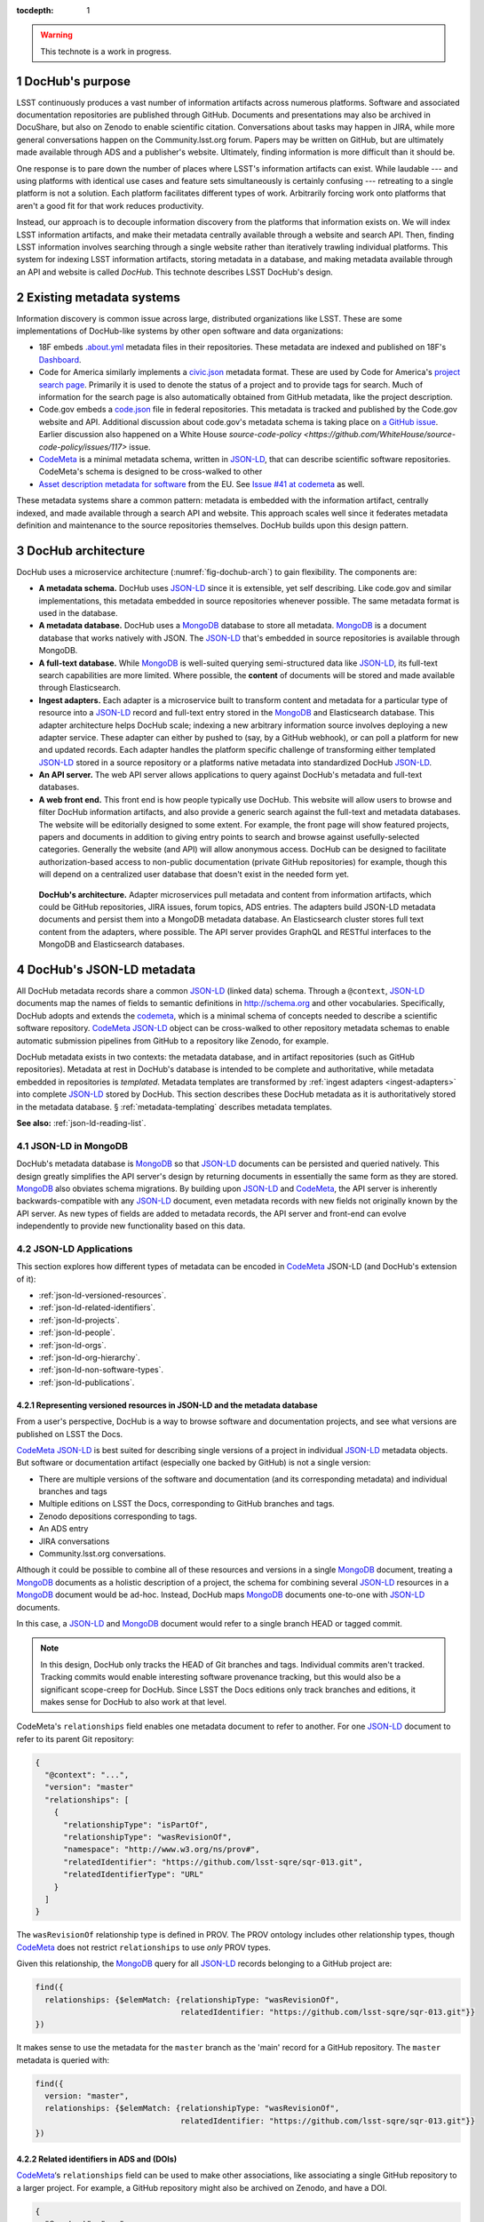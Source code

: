 :tocdepth: 1

.. sectnum::

.. warning::

   This technote is a work in progress.

DocHub's purpose
================

LSST continuously produces a vast number of information artifacts across numerous platforms.
Software and associated documentation repositories are published through GitHub.
Documents and presentations may also be archived in DocuShare, but also on Zenodo to enable scientific citation.
Conversations about tasks may happen in JIRA, while more general conversations happen on the Community.lsst.org forum.
Papers may be written on GitHub, but are ultimately made available through ADS and a publisher's website.
Ultimately, finding information is more difficult than it should be.

One response is to pare down the number of places where LSST's information artifacts can exist.
While laudable --- and using platforms with identical use cases and feature sets simultaneously is certainly confusing --- retreating to a single platform is not a solution.
Each platform facilitates different types of work.
Arbitrarily forcing work onto platforms that aren't a good fit for that work reduces productivity.

Instead, our approach is to decouple information discovery from the platforms that information exists on.
We will index LSST information artifacts, and make their metadata centrally available through a website and search API.
Then, finding LSST information involves searching through a single website rather than iteratively trawling individual platforms.
This system for indexing LSST information artifacts, storing metadata in a database, and making metadata available through an API and website is called *DocHub*.
This technote describes LSST DocHub's design.

Existing metadata systems
=========================

Information discovery is common issue across large, distributed organizations like LSST.
These are some implementations of DocHub-like systems by other open software and data organizations:

- 18F embeds `.about.yml <https://github.com/18F/about_yml>`__ metadata files in their repositories. These metadata are indexed and published on 18F's `Dashboard <https://18f.gsa.gov/dashboard>`__.
- Code for America similarly implements a `civic.json <https://github.com/codeforamerica/brigade/blob/master/README-Project-Search.md>`__ metadata format. These are used by Code for America's `project search page <https://www.codeforamerica.org/brigade/projects>`__. Primarily it is used to denote the status of a project and to provide tags for search. Much of information for the search page is also automatically obtained from GitHub metadata, like the project description.
- Code.gov embeds a `code.json <https://code.gov/#/policy-guide/docs/compliance/inventory-code>`__ file in federal repositories. This metadata is tracked and published by the Code.gov website and API. Additional discussion about code.gov's metadata schema is taking place on `a GitHub issue <https://github.com/presidential-innovation-fellows/code-gov-web/issues/41>`__. Earlier discussion also happened on a White House `source-code-policy <https://github.com/WhiteHouse/source-code-policy/issues/117>` issue.
- CodeMeta_ is a minimal metadata schema, written in JSON-LD_, that can describe scientific software repositories. CodeMeta's schema is designed to be cross-walked to other 
- `Asset description metadata for software <https://joinup.ec.europa.eu/asset/adms_foss/home>`__ from the EU. See `Issue #41 at codemeta <https://github.com/codemeta/codemeta/issues/41>`__ as well.

These metadata systems share a common pattern: metadata is embedded with the information artifact, centrally indexed, and made available through a search API and website.
This approach scales well since it federates metadata definition and maintenance to the source repositories themselves.
DocHub builds upon this design pattern.

.. _arch:

DocHub architecture
===================

DocHub uses a microservice architecture (:numref:`fig-dochub-arch`) to gain flexibility.
The components are:

- **A metadata schema.** DocHub uses JSON-LD_ since it is extensible, yet self describing. Like code.gov and similar implementations, this metadata embedded in source repositories whenever possible.
  The same metadata format is used in the database.
- **A metadata database.** DocHub uses a MongoDB_ database to store all metadata. MongoDB_ is a document database that works natively with JSON. The JSON-LD_ that's embedded in source repositories is available through MongoDB.
- **A full-text database.** While MongoDB_ is well-suited querying semi-structured data like JSON-LD_, its full-text search capabilities are more limited. Where possible, the **content** of documents will be stored and made available through Elasticsearch.
- **Ingest adapters.** Each adapter is a microservice built to transform content and metadata for a particular type of resource into a JSON-LD_ record and full-text entry stored in the MongoDB_ and Elasticsearch database. This adapter architecture helps DocHub scale; indexing a new arbitrary information source involves deploying a new adapter service. These adapter can either by pushed to (say, by a GitHub webhook), or can poll a platform for new and updated records. Each adapter handles the platform specific challenge of transforming either templated JSON-LD_ stored in a source repository or a platforms native metadata into standardized DocHub JSON-LD_.
- **An API server.** The web API server allows applications to query against DocHub's metadata and full-text databases.
- **A web front end.** This front end is how people typically use DocHub. This website will allow users to browse and filter DocHub information artifacts, and also provide a generic search against the full-text and metadata databases. The website will be editorially designed to some extent. For example, the front page will show featured projects, papers and documents in addition to giving entry points to search and browse against usefully-selected categories. Generally the website (and API) will allow anonymous access. DocHub can be designed to facilitate authorization-based access to non-public documentation (private GitHub repositories) for example, though this will depend on a centralized user database that doesn't exist in the needed form yet.

.. figure:: /_static/dochub_arch.svg
   :name: fig-dochub-arch
   :alt: LSST DocHub implementation architecture. See :ref:`arch`.

   **DocHub's architecture.**
   Adapter microservices pull metadata and content from information artifacts, which could be GitHub repositories, JIRA issues, forum topics, ADS entries.
   The adapters build JSON-LD metadata documents and persist them into a MongoDB metadata database.
   An Elasticsearch cluster stores full text content from the adapters, where possible.
   The API server provides GraphQL and RESTful interfaces to the MongoDB and Elasticsearch databases.

DocHub's JSON-LD metadata
=========================

All DocHub metadata records share a common JSON-LD_ (linked data) schema.
Through a ``@context``, JSON-LD_ documents map the names of fields to semantic definitions in http://schema.org and other vocabularies.
Specifically, DocHub adopts and extends the codemeta_, which is a minimal schema of concepts needed to describe a scientific software repository.
CodeMeta_ JSON-LD_ object can be cross-walked to other repository metadata schemas to enable automatic submission pipelines from GitHub to a repository like Zenodo, for example.

DocHub metadata exists in two contexts: the metadata database, and in artifact repositories (such as GitHub repositories).
Metadata at rest in DocHub's database is intended to be complete and authoritative, while metadata embedded in repositories is *templated*.
Metadata templates are transformed by :ref:`ingest adapters <ingest-adapters>` into complete JSON-LD_ stored by DocHub.
This section describes these DocHub metadata as it is authoritatively stored in the metadata database.
§ :ref:`metadata-templating` describes metadata templates.

**See also:** :ref:`json-ld-reading-list`.

JSON-LD in MongoDB
------------------

DocHub's metadata database is MongoDB_ so that JSON-LD_ documents can be persisted and queried natively.
This design greatly simplifies the API server's design by returning documents in essentially the same form as they are stored.
MongoDB_ also obviates schema migrations.
By building upon JSON-LD_ and CodeMeta_, the API server is inherently backwards-compatible with any JSON-LD_ document, even metadata records with new fields not originally known by the API server.
As new types of fields are added to metadata records, the API server and front-end can evolve independently to provide new functionality based on this data.

.. todo::

   How are collections structured?
   One collection per data class?
   Or, one collection for everything?

JSON-LD Applications
--------------------

This section explores how different types of metadata can be encoded in CodeMeta_ JSON-LD (and DocHub's extension of it):

- :ref:`json-ld-versioned-resources`.
- :ref:`json-ld-related-identifiers`.
- :ref:`json-ld-projects`.
- :ref:`json-ld-people`.
- :ref:`json-ld-orgs`.
- :ref:`json-ld-org-hierarchy`.
- :ref:`json-ld-non-software-types`.
- :ref:`json-ld-publications`.

.. _json-ld-versioned-resources:

Representing versioned resources in JSON-LD and the metadata database
^^^^^^^^^^^^^^^^^^^^^^^^^^^^^^^^^^^^^^^^^^^^^^^^^^^^^^^^^^^^^^^^^^^^^

From a user's perspective, DocHub is a way to browse software and documentation projects, and see what versions are published on LSST the Docs.

CodeMeta_ JSON-LD_ is best suited for describing single versions of a project in individual JSON-LD_ metadata objects.
But software or documentation artifact (especially one backed by GitHub) is not a single version:

- There are multiple versions of the software and documentation (and its corresponding metadata) and individual branches and tags
- Multiple editions on LSST the Docs, corresponding to GitHub branches and tags.
- Zenodo depositions corresponding to tags.
- An ADS entry
- JIRA conversations
- Community.lsst.org conversations.

Although it could be possible to combine all of these resources and versions in a single MongoDB_ document, treating a MongoDB_ documents as a holistic description of a project, the schema for combining several JSON-LD_ resources in a MongoDB_ document would be ad-hoc.
Instead, DocHub maps MongoDB_ documents one-to-one with JSON-LD_ documents.

In this case, a JSON-LD_ and MongoDB_ document would refer to a single branch HEAD or tagged commit.

.. note::

   In this design, DocHub only tracks the HEAD of Git branches and tags. Individual commits aren't tracked. Tracking commits would enable interesting software provenance tracking, but this would also be a significant scope-creep for DocHub. Since LSST the Docs editions only track branches and editions, it makes sense for DocHub to also work at that level.

CodeMeta's ``relationships`` field enables one metadata document to refer to another.
For one JSON-LD_ document to refer to its parent Git repository:

.. code-block:: json

   {
     "@context": "...",
     "version": "master"
     "relationships": [
       {
         "relationshipType": "isPartOf",
         "relationshipType": "wasRevisionOf",
         "namespace": "http://www.w3.org/ns/prov#",
         "relatedIdentifier": "https://github.com/lsst-sqre/sqr-013.git",
         "relatedIdentifierType": "URL"
       }
     ]
   }

The ``wasRevisionOf`` relationship type is defined in PROV.
The PROV ontology includes other relationship types, though CodeMeta_ does not restrict ``relationships`` to use *only* PROV types.

Given this relationship, the MongoDB_ query for all JSON-LD_ records belonging to a GitHub project are:

.. code-block:: text

   find({
     relationships: {$elemMatch: {relationshipType: "wasRevisionOf",
                                  relatedIdentifier: "https://github.com/lsst-sqre/sqr-013.git"}}
   })

It makes sense to use the metadata for the ``master`` branch as the 'main' record for a GitHub repository.
The ``master`` metadata is queried with:

.. code-block:: text

   find({
     version: "master",
     relationships: {$elemMatch: {relationshipType: "wasRevisionOf",
                                  relatedIdentifier: "https://github.com/lsst-sqre/sqr-013.git"}}
   })

.. _json-ld-related-identifiers:

Related identifiers in ADS and (DOIs)
^^^^^^^^^^^^^^^^^^^^^^^^^^^^^^^^^^^^^

CodeMeta_\ ‘s ``relationships`` field can be used to make other associations, like associating a single GitHub repository to a larger project.
For example, a GitHub repository might also be archived on Zenodo, and have a DOI.

.. code-block:: json

   {
     "@context": "...",
     "version": "v1"
     "relationships": [
       {
         "relationshipType": "compiles",
         "relatedIdentifier": "doi:10.5281/zenodo.153867",
         "relatedIdentifierType": "DOI"
       }
     ]
   }

This example shows that the ``v1`` tag of this software repository was compiled into the Zenodo archived entity.

The `Zenodo deposition resource documentation <https://zenodo.org/dev#restapi-rep>`_ describes possible ``relationshipType``\ s.

- isCitedBy
- cites
- isSupplementTo
- isSupplementedBy
- isNewVersionOf
- isPreviousVersionOf
- isPartOf
- hasPart
- compiles
- isCompiledBy
- isIdenticalTo
- isAlternateIdentifier

``relatedIdentifiers`` supported by Zenodo are:

- DOI
- Handle
- ARK
- PURL
- ISSN
- ISBN
- PubMed ID
- PubMed Central ID
- ADS Bibliographic Code
- arXiv
- Life Science Identifiers (LSID)
- EAN-13
- ISTC
- URNs and URLs

.. _json-ld-projects:

Relationships to projects
^^^^^^^^^^^^^^^^^^^^^^^^^

``relationships`` can support linking an artifact to larger multi-repository projects.
For example, we want to associate Science Pipelines packages to Science Pipelines itself.

For this, we'd use a `isPartOf` relationship:

.. code-block:: json

   {
     "@context": "...",
     "version": "master"
     "relationships": [
       {
         "relationshipType": "isPartOf",
         "relatedIdentifier": "https://github.com/lsst/pipelines_docs.git",
         "relatedIdentifierType": "URL"
       }
     ]
   }

In this example, the metadata record is declared as a part of the ``pipelines_docs`` GitHub repo, since ``pipelines_docs`` 'represents' the LSST Science Pipelines.
(See below for additional relationship types).

Alternatively, it might be useful to create JSON-LD_ metadata records corresponding to a product or product, such as ``lsst_apps``.

.. note::

   `isPartOf <https://schema.org/isPartOf>`_ is a schema.org term. It is also in the Zenodo relationship vocabulary.

.. _json-ld-people:

Representing people in JSON-LD
^^^^^^^^^^^^^^^^^^^^^^^^^^^^^^

In CodeMeta_ JSON-LD_, authors specified in an ``agents`` field.
For example:

.. code-block:: json

   {
      "@context": "...",
      "agents": [
        {
          "@id": "https://orcid.org/0000-0003-3001-676X",
          "@type": "person",
          "email": "jsick@lsst.org",
          "name": "Jonathan Sick",
          "affiliation": "AURA/LSST",
          "mustbeCited": true,
          "isMaintainer": true,
          "isRightsHolder": false,
        }
      ]
   }

Note that the ``@id`` field is an ORCiD.
From a linked-data perspective, adopting ORCiDs as identifiers for people allows us to leverage other data sources, including journals and ADS, more effectively.

ORCiD is not currently required by LSST.
An alternative to ORCiD is to treat metadata records served through DocHub's RESTful API as authoritative records.
The DocHub URL for a person's record becomes their ``@id``.

.. _json-ld-orgs:

Representing organizations and copyright holders in JSON-LD
^^^^^^^^^^^^^^^^^^^^^^^^^^^^^^^^^^^^^^^^^^^^^^^^^^^^^^^^^^^

In addition to authors, ``agents`` can indicate the involvement of organizations, and even indicate what organizations hold copyright:

.. code-block:: json

   {
      "@context": "...",
      "agents": [
        {
          "@type": "organization",
          "name": "Association of Universities for Research in Astronomy",
          "isRightsHolder": true,
          "isMaintainer": false,
          "role": {
            "namespace": "http://www.ngdc.noaa.gov/metadata/published/xsd/schema/resources/Codelist/gmxCodelists.xml#CI_RoleCode",
            "roleCode": "rightsHolder"
          }
         },
      ]
   }

The ``role`` field provides detailed information about the role an agent plays.

.. note::

   In CodeMeta_, examples show the role as ``copyrightHolder``, however the namespace has a ``rightHolder`` instead.

Other roles are:

- ``resourceProvider``: party that supplies the resource.
- ``custodian``: party that accepts accountability and responsibility for the data and ensures appropriate care and maintenance of the resource.
- ``owner``: party that owns the resource.
- ``sponsor``: party that sponsors the resource.
- ``user``: party who uses the resource.
- ``distributor``: party who distributes the resource.
- ``originator``: party who created the resource.
- ``pointOfContact``: party who can be contacted for acquiring knowledge about or acquisition of the resource.
- ``principleInvestorigator``: key party responsible for gathering information and conducting research.
- ``processor``: party who has processed the data in a manner such that the resource has been modified.
- ``publisher``: party who published the resource.
- ``author``: party who authored the resource.
- ``coAuthor``: party who jointly authors the resource.
- ``collaborator``: party who assists with the generation of the resource other than the principal investigator.
- ``editor``: party who reviewed or modified the resource to improve the content.
- ``mediator``: a class of entity that mediates access to the resource and for whom the resource is intended or useful.
- ``rightsHolder``: party owning or managing rights over the resource.
- ``contributor``: party contributing to the resource.
- ``funder``: party providing monetary support for the resource.
- ``stakeholder``: party who has an interest in the resource or the use of the resource.

.. seealso::

   `The codelist schema documentation <http://www.ngdc.noaa.gov/metadata/published/xsd/schema/resources/Codelist/gmxCodelists.xml#CI_RoleCode>`_ authoritatively describes these roles.

.. _json-ld-org-hierarchy:

Describing organizational hierarchy
^^^^^^^^^^^^^^^^^^^^^^^^^^^^^^^^^^^

One search pattern for DocHub, especially by LSST staff, is to browse artifacts by the organization that made them (LSST subsystems, and teams).
The ``subOrganization`` type and ``parentOrganization`` build an organizational hierarchy:

.. code-block:: json

   {
      "@context": "...",
      "agents": [
        {
          "@type": "organization",
          "name": "Association of Universities for Research in Astronomy",
          "isRightsHolder": true,
          "isMaintainer": false,
          "role": {
            "namespace": "http://www.ngdc.noaa.gov/metadata/published/xsd/schema/resources/Codelist/gmxCodelists.xml#CI_RoleCode",
            "roleCode": "rightsHolder"
          }
         },
         {
           "@type": "organization",
           "name": "Large Synoptic Survey Telescope",
           "parentOrganization": "Association of Universities for Research in Astronomy",
           "isRightHolder": false,
           "isMaintainer": false
         },
         {
           "@type": "organization",
           "name": "Data Management",
           "parentOrganization": "Large Synoptic Survey Telescope",
           "isRightHolder": false,
           "isMaintainer": false
         },
         {
           "@type": "organization",
           "name": "Science Quality and Reliability Engineering Team",
           "parentOrganization": "Data Management",
           "isRightHolder": false,
           "isMaintainer": true
         }

      ]
   }

.. _json-ld-non-software-types:

Types for non-software artifacts
^^^^^^^^^^^^^^^^^^^^^^^^^^^^^^^^

CodeMeta_ JSON-LD was designed to designed to represent software projects, see the ``@type``:

.. code-block:: json

   {
     "@context":"https://raw.githubusercontent.com/codemeta/codemeta/master/codemeta.jsonld",
     "@type": "SoftwareSourceCode",
   }

schema.org types
""""""""""""""""

``SoftwareSourceCode`` is a schema.org_ ``@type``: http://schema.org/SoftwareSourceCode.
`SoftwareSourceCode`_ is derives from a schema.org_ CreativeWork_.

Some other derived types from schema.org_ that may be useful are:

- `ScholarlyArticle <http://schema.org/ScholarlyArticle>`_ for peer-reviewed articles.
- `Conversation <http://schema.org/Conversation>`_, for forum topics or GitHub issue threads.
- `SocialMediaPosting <http://schema.org/SocialMediaPosting>`_, for tweets.

**See also:** :ref:`json-ld-publications`.

Zenodo types
""""""""""""

These are artifact types defined by the `Zenodo deposition schema <https://zenodo.org/dev#restapi-rep-meta>`_:

- ``publication``: Publication, with ``publication_type``:

  - ``book``: Book
  - ``section``: Book section
  - ``conferencepaper``: Conference paper
  - ``article``: Journal article
  - ``patent``: Patent
  - ``preprint``: Preprint
  - ``report``: Report
  - ``softwaredocumentation``: Software documentation
  - ``thesis``: Thesis
  - ``technicalnote``: Technical note
  - ``workingpaper``: Working paper
  - ``other``: Other

- ``poster``: Poster
- ``presentation``: Presentation
- ``dataset``: Dataset
- ``image``: Image, with ``image_type``:

  - ``figure``: Figure
  - ``plot``: Plot
  - ``drawing``: Drawing
  - ``diagram``: Diagram
  - ``photo``: Photo
  - ``other``: Other

- ``video``: Video/Audio
- ``software``: Software

In a JSON-LD_ sense, DocHub will use schema.org_ types, but should be capable of cross-walking metadata to and from these Zenodo types.

.. _json-ld-publications:

Representation of publications
^^^^^^^^^^^^^^^^^^^^^^^^^^^^^^

schema.org_ has full support for describing scholarly articles using JSON-LD_:

This is Example 2 from ScholarlyArticle_:

.. code-block:: json

   {
     "@context": "http://schema.org", 
     "@graph": [
       {
           "@id": "#issue", 
           "@type": "PublicationIssue", 
           "issueNumber": "5", 
           "datePublished": "2012", 
           "isPartOf": {
               "@id": "#periodical", 
               "@type": [
                   "PublicationVolume", 
                   "Periodical"
               ], 
               "name": "Cataloging & Classification Quarterly", 
               "issn": [
                   "1544-4554", 
                   "0163-9374"
               ], 
               "volumeNumber": "50", 
               "publisher": "Taylor & Francis Group"
           }
       }, 
       {
           "@type": "ScholarlyArticle", 
           "isPartOf": "#issue", 
           "description": "The library catalog as a catalog of works was an infectious idea, which together with research led to reconceptualization in the form of the FRBR conceptual model. Two categories of lacunae emerge--the expression entity, and gaps in the model such as aggregates and dynamic documents. Evidence needed to extend the FRBR model is available in contemporary research on instantiation. The challenge for the bibliographic community is to begin to think of FRBR as a form of knowledge organization system, adding a final dimension to classification. The articles in the present special issue offer a compendium of the promise of the FRBR model.", 
           "sameAs": "http://dx.doi.org/10.1080/01639374.2012.682254", 
           "about": [
               "Works", 
               "Catalog"
           ], 
           "pageEnd": "368", 
           "pageStart": "360", 
           "name": "Be Careful What You Wish For: FRBR, Some Lacunae, A Review", 
           "author": "Smiraglia, Richard P."
       }
     ]
   }

And Example 3 from ScholarlyArticle_:

.. code-block:: json

   {
     "@context": "http://schema.org", 
     "@graph": [
       {
         "@id": "#issue4",
         "@type": "PublicationIssue",
         "datePublished": "2006-10",
         "issueNumber": "4"
       },
       {
         "@id": "#volume50",
         "@type": "PublicationVolume",
         "volumeNumber": "50"
       },
       {
         "@id": "#periodical",
         "@type": "Periodical",
         "name": "Library Resources and Technical Services"
       },
       {
         "@id": "#article",
         "@type": "ScholarlyArticle",
         "author": "Carlyle, Allyson.",
         "isPartOf": [
           {
             "@id": "#periodical"
           },
           {
             "@id": "#volume50"
           },
           {
             "@id": "#issue4"
           }
         ],
         "name": "Understanding FRBR as a Conceptual Model: FRBR and the Bibliographic Universe",
         "pageEnd": "273",
         "pageStart": "264"
       }
     ]
   }

**Example 3** establishes bibliographic information with a ``@graph`` containing PublicationIssue_, PublicationVolume_, and Periodical_ objects.
These three objects are connected to the publication with ``isPartOf``, however there's no explicit relationship between the issue, volume and periodical.

Alternatively, **Example 2** has two objects in its ``@graph``: a PublicationIssue_ (that includes PublicationVolume_ and Periodical_ metadata in its type), and a ScholarlyArticle_.
The ScholarlyArticle_ links to PublicationIssue_ through an ``isPartOf`` relationship.
Thus **Example 2** establishes a complete semantic relationship between the article, issue, volume and periodical.
**Example 2** is preferred.

The schema.org approach is slightly different from CodeMeta_ since it encapsulates several simultaneous relations in a ``relationships`` array.
This is ideal since it allows us to connect a paper not only to its journal context, but also to associated source code and datasets.

Another difference is that DocHub JSON-LD_ does not tend to use ``@graph``\ s; instead one resource is mapped to a MongoDB_ document.
This is one possible approach to using ``relationships`` and folding Journal information into the relationship type:

.. code-block:: json

   {
     "@context": "...",
     "@type": "ScholarlyArticle",
     "relationships": [
       {
         "relationshipType": "isSupplementTo",
         "relatedIdentifier": "https://github.com/lsst/example_analysis_software.git",
         "relatedIdentifierType": "URL"
       },
       {
         "relationshipType" "isPartOf",
         "@id": "#issue", 
         "@type": [
             "PublicationVolume", 
             "Periodical",
             "PublicationIssue"
         ], 
         "name": "Cataloging & Classification Quarterly", 
         "volumeNumber": "50", 
         "issueNumber": "5",
         "publisher": "Taylor & Francis Group"
         "pageEnd": "368",
         "partStart": "360",
       },
       {
         "relationshipType": "isIdenticalTo",
         "relatedIdentifier": "doi:...",
         "relatedIdentifierType": "DOI"
       },
     ],
     "name": "Article's Name",
     "description": "Article's abstract ..."
   }

.. _metadata-templating:

JSON-LD metadata templates
==========================

Although complete JSON-LD_ metadata documents can be embedded in GitHub (and similar) repositories, managing metadata this way may not be sustainable.
First, some metadata changes with each commit, and the time of commit (such ``dateModified``).
Second, a lot of metadata is inherent to a repository and its content.
Git commit trees contain information to build contributor metadata, the ``LICENSE`` file authoritatively defines the repository's license, and the document's text authoritatively describes its content.
Repeating information inherent to the GitHub repository in a metadata file introduces fragility.

DocHub's approach is to shift the responsibility of building a complete metadata record to the :ref:`ingest adapter <ingest-adapters>`.
To help the ingest adapter, and to store metadata that *can* be statically managed, we store *metadata templates* in the Git repository.

Interpolation objects
---------------------

For example, consider the ``licenseId`` field in a DocHub JSON-LD_ metadata object:

.. code-block:: json

   {
     "@context": "...",
     "licenseId": "MIT"
   }

Instead of hard-coding the license's `SPDX Id <https://spdx.org/license-list>`__, we can direct the adapter to interpolate a metadata template to include license information from the GitHub API:

.. code-block:: json

   {
     "@context": "...",
     "licenseId": {"@template": "GitHubLicenseId"}
   }

An object with ``@template`` field is an *interpolation object*.
The value of ``@template`` is the name of a metadata interpolator known to the :ref:`ingest adapter <ingest-adapters>`.

The interpolation object may contain additional fields that act as arguments to the interpolation function.
For example, The ``GitContributors`` interpolator can take additional agents who aren't reflected in a Git repos's history:

.. code-block:: json

   {
     "@context": "...",
     "agents": {"@template": "GitContributors",
                "additionalAgents": [
                  {
                    "@type": "organization",
                    "name": "Science Quality and Reliability Engineering Team",
                    "parentOrganization": "Data Management",
                    "isRightHolder": false,
                    "isMaintainer": true
                  }
                ]
   }

These additional agents can be organizations (shown in this example), or additional authors that aren't Git contributors.

.. _ingest-adapters:

Ingest Adapters
===============

Ingest adapters are microservices that take an artifact in its native form, and index it in the DocHub databases.
That is, it transforms the artifact's native metadata into DocHub JSON-LD_ metadata.
Each type of artifact has a dedicated ingest adapter microservice.
This way all platform-specific logic is contained within individual ingest adapter code bases.
The DocHub API server does not largely need to know about platforms; it only needs to interpret metadata in DocHub's schema.

Ingest adapters can either be designed for pulling artifact updates, or being pushed update's from the artifact's platform.
For example, GitHub repositories can emit webhook events that trigger ingest adapters.
Alternatively, ingest adapters can poll for updates from platforms that do not support webhooks.

Kubernetes deployment pattern
-----------------------------

Since DocHub is deployed with Kubernetes, adapters are expected to be deployed as Kubernetes pods in the same cluster as the API server and databases.

Adapters that recieve HTTP POST requests from webhooks are configured with Kubernetes ingress resources, which gives them an external IP.

Being in the same cluster, the adapters can directly connect with the MongoDB_ and Elasticsearch instances, which removes any need for an intermediate API layer.
This arrangement does require that adapters are trusted.
Every adapter will need to be managed by DocHub's DevOps team.

Example: Sphinx Technote Adapter
--------------------------------

This section explores how adapters work through the example of DM's Sphinx technotes.
Technotes are GitHub repositories published through LSST the Docs.

This adapter is a web (HTTP) server.
It needs a public ingress, and should be in the same cluster (namely, Kubernetes cluster) as the MongoDB_ and Elasticsearch databases.

The adapter has a ``HTTP POST`` endpoint that receives a `GitHub webhook <https://developer.github.com/webhooks/>`_ that is configured directly in the technote's GitHub repository.
GitHub triggers webhooks for different events; the `PushEvent <https://developer.github.com/v3/activity/events/types/#pushevent>`_ is useful since it's triggered whenever the repository is updated with new content, regardless of the branch.
From the webhook ``POST``, the adapter receives a payload of information about the commits in the push, including:

- ``ref``: The Git ref that was pushed to (typically a branch name),
- ``head``: The SHA ref of the HEAD of the commits. For GitHub repositories, DocHub only tracks the head of each branch or a tag, not individual commits.
- ``commits``: an array of commit objects, including ``commits[][url]``, the API URL of each commit in the push.

From this commit information, the adapter begins to build a metadata record for the repository.
First, the adapter looks at the ``lsstmeta.json`` file in the repository.
Most likely, this is a templated JSON-LD_ file (TODO: link to previous section), which requires the adapter to run metadata interpolators to build a complete ``lsstmeta.json`` JSON-LD_ file.
To facilitate this, the adapter performs a shallow clone of the entire repository so that the adapter's interpolation pipeline can scrape metadata from the repository content (such as the document's title and abstract).
The adapter can also GitHub's API to query for structured information that GitHub has about the repository, such as committers to build authorship metadata, or parsed license information.
Once built, the adapter inserts the JSON-LD_ object in the resource's MongoDB_ document.

In addition, the adapter also extracts text from the technote's reStructedText and inserts that content into Elasticsearch.

DocHub API server
=================

Authentication and authorization
--------------------------------

DocHub's API will require auth infrastructure:

- Some resources will be embargoed (particularly, draft papers in private GitHub repositories) and classified (for example, access-controlled documents in DocuShare).
- Some fields *within* resources may be access controlled. For example, there may be a desire to make email addresses in records of people available only to authenticated project and science collaboration users.

LSST does not currently have a general purpose authentication system and user database capable of supporting authorization tasks.
There are some work-arounds for this:

- Permit DocHub to *only* index public information. The *metadata* or a classified DocuShare document may be considered public and indexed, but the *content* would not be indexed by Elasticsearch. In this case, the metadata adapters are required to enforce data classification.
- Use GitHub. GitHub OAuth would authenticate users and GitHub's permissions model would be used for authorization. That is, only those who can see a GitHub repository would be able to view it on DocHub. One problem here is that not everyone is LSST is on GitHub. Second, access controls on DocuShare do not map to GitHub organizations.
- Use Slack. This is a tenable authentication solution since everyone in the project and science collaborations have (or can have) an https://lsstc.slack.com Slack account, making `Slack-based OAuth authentication <https://api.slack.com/docs/sign-in-with-slack>`_  possible. The https://slack.com/api/users.identity endpoint can include information about a user's Slack team memberships. This could be a convenient way of establishing authorization.

In the long term, an ideal solution would be to have a central LSST and community user database.
That database provide university user authentication.
It would also be the best place to establish groups that define permissions.
Indeed, DocuShare, GitHub, Slack permissions and groups ought to be derived from this central database.

In the near term, we can launch DocHub as a completely open system, though a system for checking authorizations should be anticipated in the original design.

RESTful API
-----------

DocHub API server will provide a basic RESTful API to access JSON-LD_ documents:

.. code-block:: text

   GET https://dochub.lsst.codes/metadata/identifier.json

This provides two important features for linked-data datasets:

1. The URL for a JSON-LD_ document serves as the universal identifier for a resource, in a linked-data sense. For example, a ``relationships`` field in one JSON-LD_ document can use a DocHub REST API URL of another artifact as the ``relatedIdentifier``.
2. Third-party metadata services can ingest this JSON-LD_.

Implementation
^^^^^^^^^^^^^^

For consistency with LSST Data Management's technology stack, the RESTful API will be deployed as a Flask_ application.

The ID of a DocHub JSON-LD_ document can be derived from its MongoDB_ ``ObjectId``, which is a universally unique identifier for every MongoDB_ document.

Additional questions
^^^^^^^^^^^^^^^^^^^^

1. Should DocHub fully-resolve the metadata of all related resources (as much as is possible) by walking the link tree? This could argument to the HTTP GET request.
2. Should the RESTful API provide JSON-LD_ transformation functionality, like `framing <http://json-ld.org/spec/latest/json-ld-framing/>`_ (customizing the representation of a JSON-LD_ document), `expansion <http://json-ld.org/spec/latest/json-ld-api/#expansion-algorithms>`_ (inlining the context with field names) and `flattening <http://json-ld.org/spec/latest/json-ld/#flattened-document-form>`_ (collecting individual field's data and context in separate JSON objects).

GraphQL API
-----------

In addition to the RESTful API, DocHub should provide a GraphQL_ API through a ``/graphql`` endpoint.
Whereas RESTful APIs are oriented towards CRUD operations on resources, GraphQL_ is designed to efficiently populate data in user interfaces, which usually iterate over a subset of data in many resources.
In REST, it's often necessary to build custom endpoints that efficiently provide data to populate a UI.
With GraphQL_, the query specifies exactly what the shape of the output dataset is.

Implementation
^^^^^^^^^^^^^^

DataHub's GraphQL API will be implemented with the Graphene_ package *within* the Flask application.
All GraphQL_ queries are served from a single ``/graphql`` endpoint.

Type system
^^^^^^^^^^^

GraphQL uses a `type system <http://graphql.org/learn/schema/>`_ so that the server can validate and resolve GraphQL's arbitrary requests.
DocHub's GraphQL implementation will need to distill the various types of information expressed in JSON-LD as basic GraphQL types like Person and Organization, and `interfaces <http://graphql.org/learn/schema/#interfaces>`_ like Artifact for hierarchies that include types like SoftwareRepository, GitRef, LsstTheDocsEdition, DocuShareDeposition, ZenodoDeposition, and so forth.

Overall, the GraphQL API should be designed to efficiently populate DocHub's front-end user interface (whereas the REST and JSON-LD API is designed to be cross-walked to other metadata systems).

.. _json-ld-reading-list:

Appendix: JSON-LD reading list
==============================

- `JSON-LD best practices <http://json-ld.org/spec/latest/json-ld-api-best-practices/>`__.
- `Building a better book in the browser <http://journal.code4lib.org/articles/10668>`__.
- `Linked Data Patterns <http://patterns.dataincubator.org/book/index.html>`__
- `Indexing bibliographic linked data with JSON-LD, ElasticSearch <http://journal.code4lib.org/articles/7949>`__.
- `JSON-LD: Building meaningful data APIs <http://blog.codeship.com/json-ld-building-meaningful-data-apis/>`__.
- `BibJSON <http://okfnlabs.org/bibjson/>`__ describes resources with JSON objects with fields defined in BibTeX. Being JSON, it's also possible to describe these files with JSON-LD.

.. _CodeMeta: https://github.com/codemeta/codemeta
.. _GraphQL: http://graphql.org
.. _Flask: http://flask.pocoo.org
.. _Graphene: http://graphene-python.org
.. _JSON-LD: http://json-ld.org
.. _MongoDB: https://docs.mongodb.com/manual/
.. _zenodo_metadata: https://zenodo.org/dev#restapi-rep-meta

.. _schema.org: http://schema.org
.. _SoftwareSourceCode: http://schema.org/SoftwareSourceCode
.. _CreativeWork: http://schema.org/CreativeWork
.. _ScholarlyArticle: http://schema.org/ScholarlyArticle
.. _PublicationIssue: http://schema.org/PublicationIssue
.. _PublicationVolume: http://schema.org/PublicationVolume
.. _Periodical: http://schema.org/Periodical
